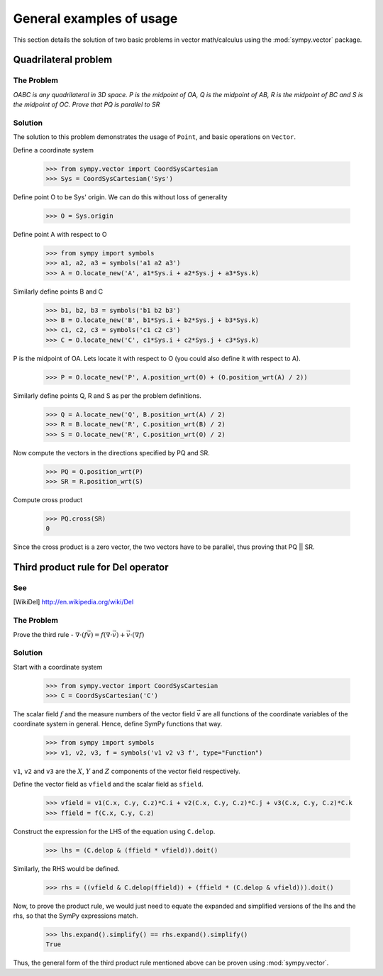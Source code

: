 =========================
General examples of usage
=========================

This section details the solution of two basic problems in vector
math/calculus using the :mod:`sympy.vector` package.

Quadrilateral problem
=====================

The Problem
-----------

*OABC is any quadrilateral in 3D space. P is the 
midpoint of OA, Q is the midpoint of AB, R is the midpoint of BC 
and S is the midpoint of OC. Prove that PQ is parallel to SR*

Solution
--------

The solution to this problem demonstrates the usage of ``Point``,
and basic operations on ``Vector``.

Define a coordinate system

  >>> from sympy.vector import CoordSysCartesian
  >>> Sys = CoordSysCartesian('Sys')

Define point O to be Sys' origin. We can do this without
loss of generality

  >>> O = Sys.origin

Define point A with respect to O

  >>> from sympy import symbols
  >>> a1, a2, a3 = symbols('a1 a2 a3')
  >>> A = O.locate_new('A', a1*Sys.i + a2*Sys.j + a3*Sys.k)

Similarly define points B and C

  >>> b1, b2, b3 = symbols('b1 b2 b3')
  >>> B = O.locate_new('B', b1*Sys.i + b2*Sys.j + b3*Sys.k)
  >>> c1, c2, c3 = symbols('c1 c2 c3')
  >>> C = O.locate_new('C', c1*Sys.i + c2*Sys.j + c3*Sys.k)

P is the midpoint of OA. Lets locate it with respect to O
(you could also define it with respect to A).

  >>> P = O.locate_new('P', A.position_wrt(O) + (O.position_wrt(A) / 2))

Similarly define points Q, R and S as per the problem definitions.

  >>> Q = A.locate_new('Q', B.position_wrt(A) / 2)
  >>> R = B.locate_new('R', C.position_wrt(B) / 2)
  >>> S = O.locate_new('R', C.position_wrt(O) / 2)

Now compute the vectors in the directions specified by PQ and SR.

  >>> PQ = Q.position_wrt(P)
  >>> SR = R.position_wrt(S)

Compute cross product

  >>> PQ.cross(SR)
  0

Since the cross product is a zero vector, the two vectors have to be
parallel, thus proving that PQ || SR.


Third product rule for Del operator
===================================

See
---

.. [WikiDel] http://en.wikipedia.org/wiki/Del

The Problem
-----------

Prove the third rule - 
:math:`\nabla \cdot (f \vec v) = f (\nabla \cdot \vec v) + \vec v \cdot (\nabla f)`

Solution
--------

Start with a coordinate system

  >>> from sympy.vector import CoordSysCartesian
  >>> C = CoordSysCartesian('C')

The scalar field :math:`f` and the measure numbers of the vector field 
:math:`\vec v` are all functions of the coordinate variables of the 
coordinate system in general.
Hence, define SymPy functions that way.

  >>> from sympy import symbols
  >>> v1, v2, v3, f = symbols('v1 v2 v3 f', type="Function")

``v1``, ``v2`` and ``v3`` are the :math:`X`, :math:`Y` and :math:`Z` 
components of the vector field respectively.

Define the vector field as ``vfield`` and the scalar field as ``sfield``.

  >>> vfield = v1(C.x, C.y, C.z)*C.i + v2(C.x, C.y, C.z)*C.j + v3(C.x, C.y, C.z)*C.k
  >>> ffield = f(C.x, C.y, C.z)

Construct the expression for the LHS of the equation using ``C.delop``.

  >>> lhs = (C.delop & (ffield * vfield)).doit()

Similarly, the RHS would be defined.

  >>> rhs = ((vfield & C.delop(ffield)) + (ffield * (C.delop & vfield))).doit()

Now, to prove the product rule, we would just need to equate the expanded and 
simplified versions of the lhs and the rhs, so that the SymPy expressions match.

  >>> lhs.expand().simplify() == rhs.expand().simplify()
  True

Thus, the general form of the third product rule mentioned above can be proven
using :mod:`sympy.vector`.
